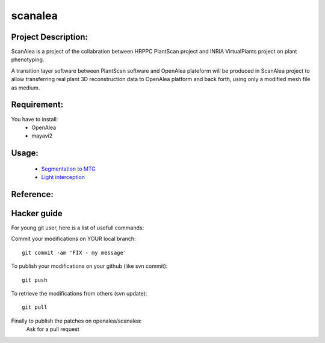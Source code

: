 scanalea
========

Project Description:
~~~~~~~~~~~~~~~~~~~
ScanAlea is a project of the collabration between HRPPC PlantScan project and INRIA VirtualPlants project on plant phenotyping.

A transition layer software between PlantScan software and OpenAlea plateform will be produced in ScanAlea project to 
allow transferring real plant 3D reconstruction data to OpenAlea platform and back forth, using only a modified mesh 
file as medium.

Requirement:
~~~~~~~~~~~~
You have to install:
    - OpenAlea
    - mayavi2

Usage:
~~~~~~~~~~

    - `Segmentation to MTG <http://nbviewer.ipython.org/urls/raw.github.com/pradal/scanalea/master/example/ScanAlea.ipynb>`_
    - `Light interception <http://nbviewer.ipython.org/urls/raw.github.com/pradal/scanalea/master/example/ScanAlea-Dataflow.ipynb>`_

Reference:
~~~~~~~~~~


Hacker guide
~~~~~~~~~~~~~

For young git user, here is a list of usefull commands:

Commit your modifications on YOUR local branch::
    
    git commit -am 'FIX - my message'

To publish your modifications on your github (like svn commit)::
    
    git push

To retrieve the modifications from others (svn update)::
    
    git pull

Finally to publish the patches on openalea/scanalea:
    Ask for a pull request






